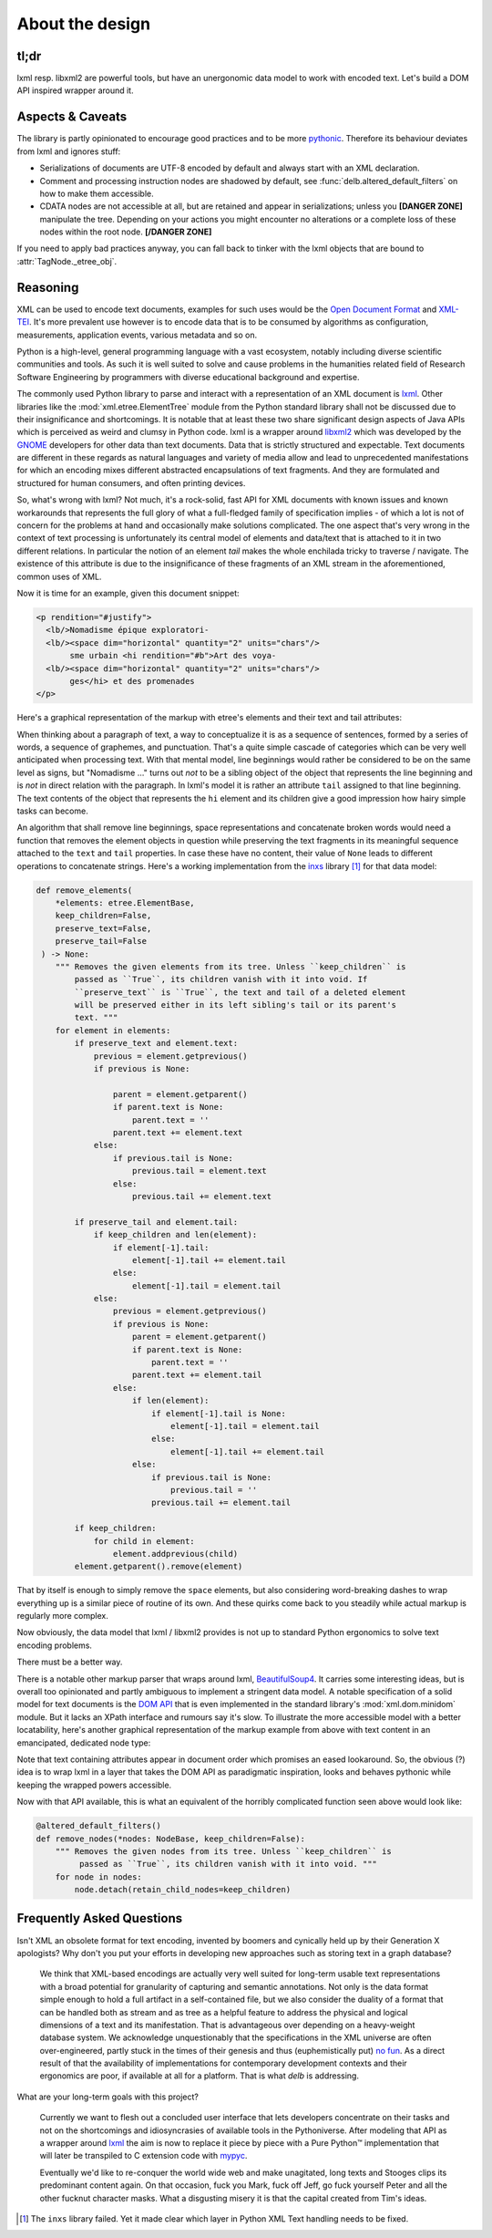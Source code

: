 About the design
================

tl;dr
-----

lxml resp. libxml2 are powerful tools, but have an unergonomic data model to
work with encoded text. Let's build a DOM API inspired wrapper around it.


Aspects & Caveats
-----------------

The library is partly opinionated to encourage good practices and to be more
pythonic_. Therefore its behaviour deviates from lxml and ignores stuff:

- Serializations of documents are UTF-8 encoded by default and always start
  with an XML declaration.
- Comment and processing instruction nodes are shadowed by default, see
  :func:`delb.altered_default_filters` on how to make them accessible.
- CDATA nodes are not accessible at all, but are retained and appear in
  serializations; unless you **[DANGER ZONE]** manipulate the tree. Depending on
  your actions you might encounter no alterations or a complete loss of these
  nodes within the root node. **[/DANGER ZONE]**

If you need to apply bad practices anyway, you can fall back to tinker with the
lxml objects that are bound to :attr:`TagNode._etree_obj`.


.. _pythonic: https://zen-of-python.info/there-should-be-one-and-preferably-only-one-obvious-way-to-do-it.html#13


Reasoning
---------

XML can be used to encode text documents, examples for such uses would be the
`Open Document Format`_ and XML-TEI_. It's more prevalent use however is to
encode data that is to be consumed by algorithms as configuration, measurements,
application events, various metadata and so on.

Python is a high-level, general programming language with a vast ecosystem,
notably including diverse scientific communities and tools. As such it is well
suited to solve and cause problems in the humanities related field of Research
Software Engineering by programmers with diverse educational background and
expertise.

The commonly used Python library to parse and interact with a representation
of an XML document is lxml_. Other libraries like the
:mod:`xml.etree.ElementTree` module from the Python standard library shall not
be discussed due to their insignificance and shortcomings. It is notable that at
least these two share significant design aspects of Java APIs which is perceived
as weird and clumsy in Python code.
lxml is a wrapper around libxml2_ which was developed by the GNOME_ developers
for other data than text documents. Data that is strictly structured and
expectable. Text documents are different in these regards as natural languages
and variety of media allow and lead to unprecedented manifestations for which an
encoding mixes different abstracted encapsulations of text fragments. And they
are formulated and structured for human consumers, and often printing devices.

So, what's wrong with lxml? Not much, it's a rock-solid, fast API for XML
documents with known issues and known workarounds that represents the full glory
of what a full-fledged family of specification implies - of which a lot is not
of concern for the problems at hand and occasionally make solutions complicated.
The one aspect that's very wrong in the context of text processing is
unfortunately its central model of elements and data/text that is attached to it
in two different relations. In particular the notion of an element *tail* makes
the whole enchilada tricky to traverse / navigate. The existence of this
attribute is due to the insignificance of these fragments of an XML stream in
the aforementioned, common uses of XML.

Now it is time for an example, given this document snippet:

.. code-block:: xml

  <p rendition="#justify">
    <lb/>Nomadisme épique exploratori-
    <lb/><space dim="horizontal" quantity="2" units="chars"/>
         sme urbain <hi rendition="#b">Art des voya-
    <lb/><space dim="horizontal" quantity="2" units="chars"/>
         ges</hi> et des promenades
  </p>

Here's a graphical representation of the markup with etree's elements and their
text and tail attributes:

.. image:: images/etree-model-example.png

When thinking about a paragraph of text, a way to conceptualize it is as a
sequence of sentences, formed by a series of words, a sequence of graphemes,
and punctuation. That's a quite simple cascade of categories which can be very
well anticipated when processing text. With that mental model, line beginnings
would rather be considered to be on the same level as signs, but "Nomadisme …"
turns out *not* to be a sibling object of the object that represents the line
beginning and is *not* in direct relation with the paragraph. In lxml's model it
is rather an attribute ``tail`` assigned to that line beginning. The text
contents of the object that represents the ``hi`` element and its children give
a good impression how hairy simple tasks can become.

An algorithm that shall remove line beginnings, space representations and
concatenate broken words would need a function that removes the element objects
in question while preserving the text fragments in its meaningful sequence
attached to the ``text`` and ``tail`` properties. In case these have no content,
their value of ``None`` leads to different operations to concatenate strings.
Here's a working implementation from the inxs_ library [#fn-inxs]_ for that data
model:

.. code-block:: python

   def remove_elements(
       *elements: etree.ElementBase,
       keep_children=False,
       preserve_text=False,
       preserve_tail=False
    ) -> None:
       """ Removes the given elements from its tree. Unless ``keep_children`` is
           passed as ``True``, its children vanish with it into void. If
           ``preserve_text`` is ``True``, the text and tail of a deleted element
           will be preserved either in its left sibling's tail or its parent's
           text. """
       for element in elements:
           if preserve_text and element.text:
               previous = element.getprevious()
               if previous is None:

                   parent = element.getparent()
                   if parent.text is None:
                       parent.text = ''
                   parent.text += element.text
               else:
                   if previous.tail is None:
                       previous.tail = element.text
                   else:
                       previous.tail += element.text

           if preserve_tail and element.tail:
               if keep_children and len(element):
                   if element[-1].tail:
                       element[-1].tail += element.tail
                   else:
                       element[-1].tail = element.tail
               else:
                   previous = element.getprevious()
                   if previous is None:
                       parent = element.getparent()
                       if parent.text is None:
                           parent.text = ''
                       parent.text += element.tail
                   else:
                       if len(element):
                           if element[-1].tail is None:
                               element[-1].tail = element.tail
                           else:
                               element[-1].tail += element.tail
                       else:
                           if previous.tail is None:
                               previous.tail = ''
                           previous.tail += element.tail

           if keep_children:
               for child in element:
                   element.addprevious(child)
           element.getparent().remove(element)

That by itself is enough to simply remove the ``space`` elements, but also
considering word-breaking dashes to wrap everything up is a similar piece of
routine of its own. And these quirks come back to you steadily while actual
markup is regularly more complex.

Now obviously, the data model that lxml / libxml2 provides is not up to standard
Python ergonomics to solve text encoding problems.

There must be a better way.

There is a notable other markup parser that wraps around lxml, BeautifulSoup4_.
It carries some interesting ideas, but is overall too opinionated and partly
ambiguous to implement a stringent data model. A notable specification of a
solid model for text documents is the `DOM API`_ that is even implemented in the
standard library's :mod:`xml.dom.minidom` module. But it lacks an XPath
interface and rumours say it's slow. To illustrate the more accessible model
with a better locatability, here's another graphical representation of the
markup example from above with text content in an emancipated, dedicated node
type:

.. image:: images/dom-model-example.png

Note that text containing attributes appear in document order which promises
an eased lookaround.
So, the obvious (?) idea is to wrap lxml in a layer that takes the DOM API as
paradigmatic inspiration, looks and behaves pythonic while keeping the wrapped
powers accessible.

Now with that API available, this is what an equivalent of the horribly
complicated function seen above would look like:

.. code-block:: python

   @altered_default_filters()
   def remove_nodes(*nodes: NodeBase, keep_children=False):
       """ Removes the given nodes from its tree. Unless ``keep_children`` is
            passed as ``True``, its children vanish with it into void. """
       for node in nodes:
           node.detach(retain_child_nodes=keep_children)


Frequently Asked Questions
--------------------------

Isn't XML an obsolete format for text encoding, invented by boomers and
cynically held up by their Generation X apologists? Why don't you put your
efforts in developing new approaches such as storing text in a graph database?

   We think that XML-based encodings are actually very well suited for long-term
   usable text representations with a broad potential for granularity of
   capturing and semantic annotations. Not only is the data format simple enough
   to hold a full artifact in a self-contained file, but we also consider the
   duality of a format that can be handled both as stream and as tree as a
   helpful feature to address the physical and logical dimensions of a text and
   its manifestation. That is advantageous over depending on a heavy-weight
   database system.
   We acknowledge unquestionably that the specifications in the XML universe are
   often over-engineered, partly stuck in the times of their genesis and thus
   (euphemistically put) `no fun`_. As a direct result of that the availability
   of implementations for contemporary development contexts and their ergonomics
   are poor, if available at all for a platform. That is what *delb* is
   addressing.


What are your long-term goals with this project?

   Currently we want to flesh out a concluded user interface that lets
   developers concentrate on their tasks and not on the shortcomings and
   idiosyncrasies of available tools in the Pythoniverse.
   After modeling that API as a wrapper around lxml_ the aim is now to replace
   it piece by piece with a Pure Python™ implementation that will later be
   transpiled to C extension code with mypyc_.

   Eventually we'd like to re-conquer the world wide web and make unagitated,
   long texts and Stooges clips its predominant content again. On that occasion,
   fuck you Mark, fuck off Jeff, go fuck yourself Peter and all the other
   fucknut character masks. What a disgusting misery it is that the capital
   created from Tim's ideas.



.. [#fn-inxs] The ``inxs`` library failed. Yet it made clear which layer in
              Python XML Text handling needs to be fixed.


.. _BeautifulSoup4: https://www.crummy.com/software/BeautifulSoup/
.. _dom api: https://developer.mozilla.org/en-US/docs/Web/API/Document_Object_Model
.. _gnome: https://www.gnome.org/
.. _inxs: http://inxs.readthedocs.org/
.. _libxml2: http://xmlsoft.org/
.. _lxml: http://lxml.de/
.. _mypyc: https://mypyc.readthedocs.io/
.. _no fun: https://www.youtube.com/watch?v=5sSKH0iXWo8
.. _open document format: http://opendocumentformat.org/
.. _xml-tei: http://tei-c.org/
